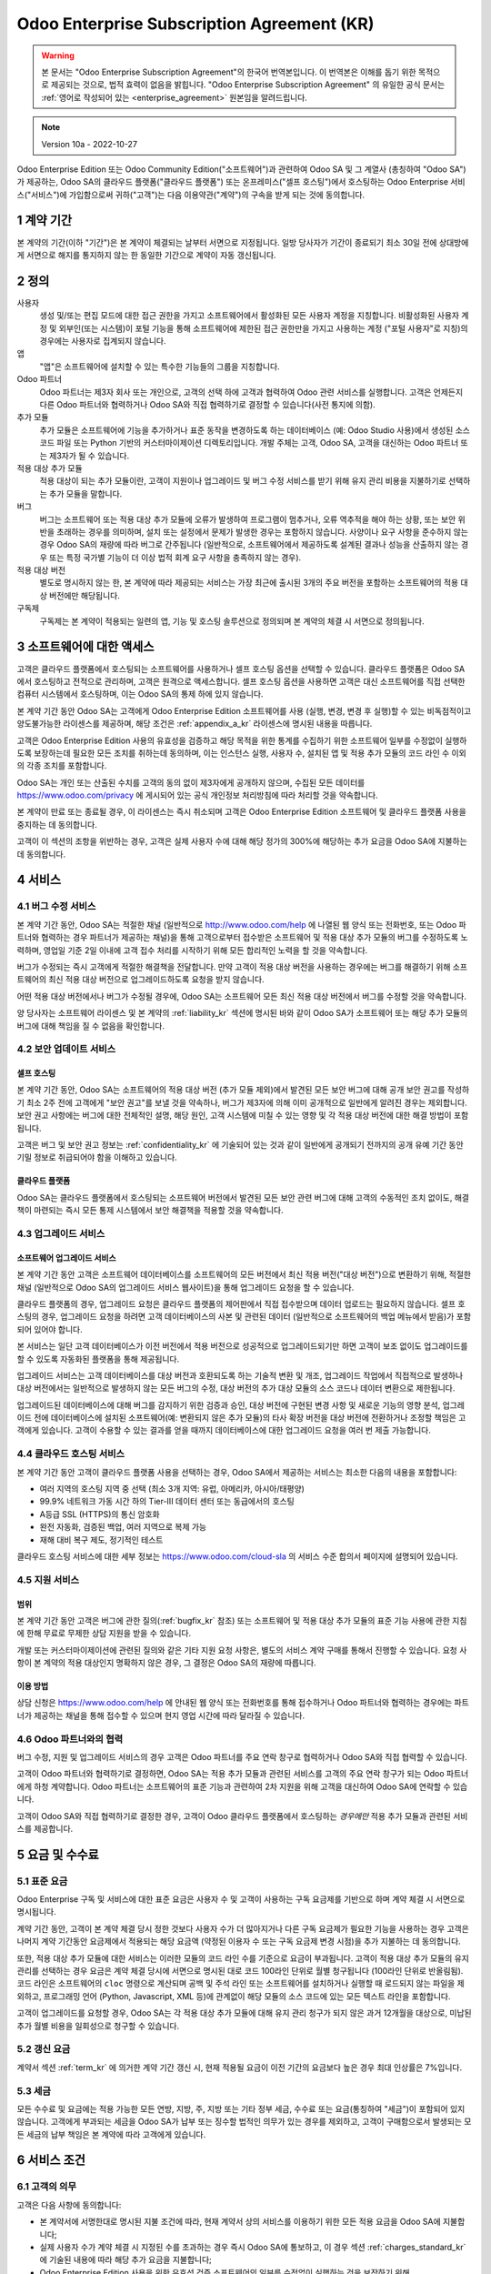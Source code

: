 .. _enterprise_agreement_kr:

===========================================
Odoo Enterprise Subscription Agreement (KR)
===========================================

.. warning::
    본 문서는 "Odoo Enterprise Subscription Agreement"의 한국어 번역본입니다. 이 번역본은 이해를 돕기 위한 목적으로 제공되는 것으로,
    법적 효력이 없음을 밝힙니다. "Odoo Enterprise Subscription Agreement" 의 유일한 공식 문서는
    :ref:`영어로 작성되어 있는 <enterprise_agreement>` 원본임을 알려드립니다.

.. note:: Version 10a - 2022-10-27

.. v6: add "App" definition + update pricing per-App
.. v7: remove possibility of price change at renewal after prior notice
.. 7.1: specify that 7% renewal increase applies to all charges, not just per-User.
.. v8.0: adapt for "Self-Hosting" + "Data Protection" for GDPR
.. v8a: minor wording changes, tuned User definition, + copyright guarantee
.. v9.0: add "Working with an Odoo Partner" + Maintenance of [Covered] Extra Modules + simplifications
.. v9a: clarification wrt second-level assistance for standard features
.. v9b: clarification that maintenance is opt-out + name of `cloc` command (+ paragraph 5.1 was partially outdated in FR)
.. v9c: minor wording changes, tuned User definition, + copyright guarantee (re-application of v8a changes
        on all branches)
.. v9c2: minor simplification in FR wording
.. v10: fall 2022 pricing change - removal of "per app" notions
.. v10.001FR: typo: removed 1 leftover 16€/10LoC price
.. v10a: clarified wording for Section 5.1 "(at that time)"

Odoo Enterprise Edition 또는 Odoo Community Edition("소프트웨어")과 관련하여 Odoo SA
및 그 계열사 (총칭하여 "Odoo SA")가 제공하는, Odoo SA의 클라우드
플랫폼("클라우드 플랫폼") 또는 온프레미스("셀프 호스팅")에서 호스팅하는 Odoo Enterprise 서비스("서비스")에
가입함으로써 귀하("고객")는 다음 이용약관("계약")의 구속을 받게 되는 것에 동의합니다.

.. _term_kr:

1 계약 기간
===========

본 계약의 기간(이하 "기간")은 본 계약이 체결되는 날부터 서면으로 지정됩니다. 일방 당사자가
기간이 종료되기 최소 30일 전에 상대방에게 서면으로 해지를 통지하지 않는 한  동일한 기간으로 계약이 자동 갱신됩니다.

.. _definitions_kr:

2 정의
=======

사용자
    생성 및/또는 편집 모드에 대한 접근 권한을 가지고 소프트웨어에서 활성화된 모든 사용자
    계정을 지칭합니다. 비활성화된 사용자 계정 및 외부인(또는 시스템)이 포털 기능을 통해
    소프트웨어에 제한된 접근 권한만을 가지고 사용하는 계정 ("포털 사용자"로 지칭)의 경우에는
    사용자로 집계되지 않습니다.

앱
    "앱"은 소프트웨어에 설치할 수 있는 특수한 기능들의 그룹을 지칭합니다.

Odoo 파트너
    Odoo 파트너는 제3자 회사 또는 개인으로, 고객의 선택 하에 고객과 협력하여 Odoo 관련
    서비스를 실행합니다. 고객은 언제든지 다른 Odoo 파트너와 협력하거나 Odoo SA와 직접
    협력하기로 결정할 수 있습니다(사전 통지에 의함).

추가 모듈
    추가 모듈은 소프트웨어에 기능을 추가하거나 표준 동작을 변경하도록 하는 데이터베이스 (예:
    Odoo Studio 사용)에서 생성된 소스 코드 파일 또는 Python 기반의 커스터마이제이션
    디렉토리입니다. 개발 주체는 고객, Odoo SA, 고객을 대신하는 Odoo 파트너 또는 제3자가 될 수 있습니다.

적용 대상 추가 모듈
    적용 대상이 되는 추가 모듈이란, 고객이 지원이나 업그레이드 및 버그 수정 서비스를 받기 위해
    유지 관리 비용을 지불하기로 선택하는 추가 모듈을 말합니다.

버그
    버그는 소프트웨어 또는 적용 대상 추가 모듈에 오류가 발생하여 프로그램이 멈추거나, 오류
    역추적을 해야 하는 상황, 또는 보안 위반을 초래하는 경우를 의미하며, 설치
    또는 설정에서 문제가 발생한 경우는 포함하지 않습니다. 사양이나 요구 사항을 준수하지 않는 경우 Odoo
    SA의 재량에 따라 버그로 간주됩니다 (일반적으로, 소프트웨어에서 제공하도록 설계된 결과나 성능을 산출하지
    않는 경우 또는 특정 국가별 기능이 더 이상 법적 회계 요구 사항을 충족하지 않는 경우).

적용 대상 버전
    별도로 명시하지 않는 한, 본 계약에 따라 제공되는 서비스는 가장 최근에 출시된 3개의 주요 버전을
    포함하는 소프트웨어의 적용 대상 버전에만 해당됩니다.

구독제
    구독제는 본 계약이 적용되는 일련의 앱, 기능 및 호스팅 솔루션으로 정의되며 본 계약의 체결 시 서면으로 정의됩니다.

.. _enterprise_access_kr:

3 소프트웨어에 대한 액세스
==========================

고객은 클라우드 플랫폼에서 호스팅되는 소프트웨어를 사용하거나 셀프 호스팅 옵션을 선택할
수 있습니다. 클라우드 플랫폼은 Odoo SA에서 호스팅하고 전적으로 관리하며, 고객은 원격으로
액세스합니다. 셀프 호스팅 옵션을 사용하면 고객은 대신 소프트웨어를 직접 선택한 컴퓨터
시스템에서 호스팅하며, 이는 Odoo SA의 통제 하에 있지 않습니다.

본 계약 기간 동안 Odoo SA는 고객에게 Odoo Enterprise Edition 소프트웨어를 사용 (실행,
변경, 변경 후 실행)할 수 있는 비독점적이고 양도불가능한 라이센스를 제공하며, 해당 조건은 :ref:`appendix_a_kr`
라이센스에 명시된 내용을 따릅니다.

고객은 Odoo Enterprise Edition 사용의 유효성을 검증하고 해당 목적을 위한 통계를 수집하기
위한 소프트웨어 일부를 수정없이 실행하도록 보장하는데 필요한 모든 조치를 취하는데
동의하며, 이는 인스턴스 실행, 사용자 수, 설치된 앱 및 적용 추가 모듈의 코드 라인 수 이외의
각종 조치를 포함합니다.

Odoo SA는 개인 또는 산출된 수치를 고객의 동의 없이 제3자에게 공개하지 않으며, 수집된 모든
데이터를 https://www.odoo.com/privacy 에 게시되어 있는 공식 개인정보 처리방침에 따라 처리할
것을 약속합니다.

본 계약이 만료 또는 종료될 경우, 이 라이센스는 즉시 취소되며 고객은 Odoo Enterprise
Edition 소프트웨어 및 클라우드 플랫폼 사용을 중지하는 데 동의합니다.

고객이 이 섹션의 조항을 위반하는 경우, 고객은 실제 사용자 수에 대해 해당 정가의
300%에 해당하는 추가 요금을 Odoo SA에 지불하는 데 동의합니다.

.. _services_kr:

4 서비스
=========

.. _bugfix_kr:

4.1 버그 수정 서비스
--------------------

본 계약 기간 동안, Odoo SA는 적절한 채널 (일반적으로 http://www.odoo.com/help 에
나열된 웹 양식 또는 전화번호, 또는 Odoo 파트너와 협력하는 경우 파트너가 제공하는
채널)을 통해 고객으로부터 접수받은 소프트웨어 및 적용 대상 추가 모듈의 버그를 수정하도록 노력하며,
영업일 기준 2일 이내에 고객 접수 처리를 시작하기 위해 모든 합리적인 노력을 할 것을 약속합니다.

버그가 수정되는 즉시 고객에게 적절한 해결책을 전달합니다. 만약 고객이 적용 대상
버전을 사용하는 경우에는 버그를 해결하기 위해 소프트웨어의 최신 적용 대상 버전으로 업그레이드하도록 요청을 받지 않습니다.

어떤 적용 대상 버전에서나 버그가 수정될 경우에, Odoo SA는 소프트웨어 모든 최신 적용 대상
버전에서 버그를 수정할 것을 약속합니다.

양 당사자는 소프트웨어 라이센스 및 본 계약의 :ref:`liability_kr` 섹션에
명시된 바와 같이 Odoo SA가 소프트웨어 또는 해당 추가 모듈의 버그에 대해 책임을 질 수 없음을 확인합니다.

4.2 보안 업데이트 서비스
------------------------

.. _secu_self_hosting_kr:

셀프 호스팅
~~~~~~~~~~~

본 계약 기간 동안, Odoo SA는 소프트웨어의 적용 대상 버전 (추가 모듈 제외)에서 발견된 모든
보안 버그에 대해 공개 보안 권고를 작성하기 최소 2주 전에 고객에게 "보안 권고"를 보낼 것을
약속하나, 버그가 제3자에 의해 이미 공개적으로 일반에게 알려진 경우는 제외합니다.
보안 권고 사항에는 버그에 대한 전체적인 설명, 해당 원인, 고객 시스템에 미칠 수 있는 영향 및 각 적용
대상 버전에 대한 해결 방법이 포함됩니다.

고객은 버그 및 보안 권고 정보는 :ref:`confidentiality_kr` 에 기술되어 있는 것과 같이
일반에게 공개되기 전까지의 공개 유예 기간 동안 기밀 정보로 취급되어야 함을 이해하고 있습니다.

.. _secu_cloud_platform_kr:

클라우드 플랫폼
~~~~~~~~~~~~~~~

Odoo SA는 클라우드 플랫폼에서 호스팅되는 소프트웨어 버전에서 발견된 모든 보안
관련 버그에 대해 고객의 수동적인 조치 없이도, 해결책이 마련되는 즉시 모든 통제 시스템에서
보안 해결책을 적용할 것을 약속합니다.

.. _upgrade_kr:

4.3 업그레이드 서비스
---------------------

.. _upgrade_odoo_kr:

소프트웨어 업그레이드 서비스
~~~~~~~~~~~~~~~~~~~~~~~~~~~~

본 계약 기간 동안 고객은 소프트웨어 데이터베이스를 소프트웨어의 모든 버전에서 최신 적용
버전("대상 버전")으로 변환하기 위해, 적절한 채널 (일반적으로 Odoo SA의 업그레이드 서비스
웹사이트)을 통해 업그레이드 요청을 할 수 있습니다.

클라우드 플랫폼의 경우, 업그레이드 요청은 클라우드 플랫폼의 제어판에서 직접 접수받으며
데이터 업로드는 필요하지 않습니다. 셀프 호스팅의 경우, 업그레이드 요청을 하려면 고객
데이터베이스의 사본 및 관련된 데이터 (일반적으로 소프트웨어의 백업 메뉴에서 받음)가
포함되어 있어야 합니다.

본 서비스는 일단 고객 데이터베이스가 이전 버전에서 적용 버전으로 성공적으로
업그레이드되기만 하면 고객이 보조 없이도 업그레이드를 할 수 있도록 자동화된 플랫폼을 통해 제공됩니다.

업그레이드 서비스는 고객 데이터베이스를 대상 버전과 호환되도록 하는 기술적 변환 및 개조,
업그레이드 작업에서 직접적으로 발생하나 대상 버전에서는 일반적으로 발생하지 않는 모든 버그의 수정, 대상
버전의 추가 대상 모듈의 소스 코드나 데이터 변환으로 제한됩니다.

업그레이드된 데이터베이스에 대해 버그를 감지하기 위한 검증과 승인, 대상 버전에 구현된 변경
사항 및 새로운 기능의 영향 분석, 업그레이드 전에 데이터베이스에 설치된 소프트웨어(예:
변환되지 않은 추가 모듈)의 타사 확장 버전을 대상 버전에 전환하거나 조정할 책임은 고객에게 있습니다. 고객이 수용할 수
있는 결과를 얻을 때까지 데이터베이스에 대한 업그레이드 요청을 여러 번 제출 가능합니다.

.. _cloud_hosting_kr:

4.4 클라우드 호스팅 서비스
--------------------------

본 계약 기간 동안 고객이 클라우드 플랫폼 사용을 선택하는 경우, Odoo SA에서 제공하는
서비스는 최소한 다음의 내용을 포함합니다:

- 여러 지역의 호스팅 지역 중 선택 (최소 3개 지역: 유럽, 아메리카, 아시아/태평양)
- 99.9% 네트워크 가동 시간 하의 Tier-III 데이터 센터 또는 동급에서의 호스팅
- A등급 SSL (HTTPS)의 통신 암호화
- 완전 자동화, 검증된 백업, 여러 지역으로 복제 가능
- 재해 대비 복구 제도, 정기적인 테스트

클라우드 호스팅 서비스에 대한 세부 정보는 https://www.odoo.com/cloud-sla 의 서비스 수준 합의서 페이지에
설명되어 있습니다.

.. _support_service_kr:

4.5 지원 서비스
---------------

범위
~~~~~

본 계약 기간 동안 고객은 버그에 관한 질의(:ref:`bugfix_kr` 참조) 또는 소프트웨어 및 적용
대상 추가 모듈의 표준 기능 사용에 관한 지침에 한해 무료로 무제한 상담 지원을 받을 수 있습니다.

개발 또는 커스터마이제이션에 관련된 질의와 같은 기타 지원 요청 사항은, 별도의 서비스 계약
구매를 통해서 진행할 수 있습니다. 요청 사항이 본 계약의 적용 대상인지 명확하지 않은 경우, 그
결정은 Odoo SA의 재량에 따릅니다.

이용 방법
~~~~~~~~~

상담 신청은 https://www.odoo.com/help 에 안내된 웹 양식 또는 전화번호를 통해 접수하거나 Odoo
파트너와 협력하는 경우에는 파트너가 제공하는 채널을 통해 접수할 수 있으며 현지 영업 시간에
따라 달라질 수 있습니다.

.. _maintenance_partner_kr:

4.6 Odoo 파트너와의 협력
------------------------

버그 수정, 지원 및 업그레이드 서비스의 경우 고객은 Odoo 파트너를 주요 연락
창구로 협력하거나 Odoo SA와 직접 협력할 수 있습니다.

고객이 Odoo 파트너와 협력하기로 결정하면, Odoo SA는 적용 추가 모듈과 관련된 서비스를
고객의 주요 연락 창구가 되는 Odoo 파트너에게 하청 계약합니다. Odoo 파트너는
소프트웨어의 표준 기능과 관련하여 2차 지원을 위해 고객을 대신하여 Odoo SA에 연락할 수 있습니다.

고객이 Odoo SA와 직접 협력하기로 결정한 경우, 고객이 Odoo 클라우드 플랫폼에서
호스팅하는 *경우에만* 적용 추가 모듈과 관련된 서비스를 제공합니다.

.. _charges_kr:

5 요금 및 수수료
================

.. _charges_standard_kr:

5.1 표준 요금
-------------

Odoo Enterprise 구독 및 서비스에 대한 표준 요금은 사용자 수 및 고객이 사용하는 구독
요금제를 기반으로 하며 계약 체결 시 서면으로 명시됩니다.

계약 기간 동안, 고객이 본 계약 체결 당시 정한 것보다 사용자 수가 더 많아지거나 다른 구독
요금제가 필요한 기능을 사용하는 경우 고객은 나머지 계약 기간동안 요금제에서 적용되는 해당
요금액 (약정된 이용자 수 또는 구독 요금제 변경 시점)을 추가 지불하는 데 동의합니다.

또한, 적용 대상 추가 모듈에 대한 서비스는 이러한 모듈의 코드 라인 수를 기준으로 요금이
부과됩니다. 고객이 적용 대상 추가 모듈의 유지 관리를 선택하는 경우 요금은 계약 체결 당시에
서면으로 명시된 대로 코드 100라인 단위로 월별 청구됩니다 (100라인 단위로 반올림됨).
코드 라인은 소프트웨어의 ``cloc`` 명령으로 계산되며 공백 및 주석 라인 또는 소프트웨어를
설치하거나 실행할 때 로드되지 않는 파일을 제외하고, 프로그래밍 언어 (Python, Javascript, XML 등)에
관계없이 해당 모듈의 소스 코드에 있는 모든 텍스트 라인을 포함합니다.

고객이 업그레이드를 요청할 경우, Odoo SA는 각 적용 대상 추가 모듈에 대해 유지 관리 청구가
되지 않은 과거 12개월을 대상으로, 미납된 추가 월별 비용을 일회성으로 청구할 수 있습니다.

.. _charges_renewal_kr:

5.2 갱신 요금
-------------

계약서 섹션 :ref:`term_kr` 에 의거한 계약 기간 갱신 시, 현재 적용될 요금이 이전 기간의 요금보다
높은 경우 최대 인상률은 7%입니다.

.. _taxes_kr:

5.3 세금
---------

모든 수수료 및 요금에는 적용 가능한 모든 연방, 지방, 주, 지방 또는 기타 정부 세금, 수수료 또는
요금(통칭하여 "세금")이 포함되어 있지 않습니다. 고객에게 부과되는 세금을 Odoo SA가 납부
또는 징수할 법적인 의무가 있는 경우를 제외하고, 고객이 구매함으로서 발생되는 모든 세금의
납부 책임은 본 계약에 따라 고객에게 있습니다.

.. _conditions_kr:

6 서비스 조건
=============

6.1 고객의 의무
---------------

고객은 다음 사항에 동의합니다:

- 본 계약서에 서명한대로 명시된 지불 조건에 따라, 현재 계약서 상의 서비스를 이용하기
  위한 모든 적용 요금을 Odoo SA에 지불합니다;
- 실제 사용자 수가 계약 체결 시 지정된 수를 초과하는 경우 즉시 Odoo SA에 통보하고, 이
  경우 섹션 :ref:`charges_standard_kr` 에 기술된 내용에 따라 해당 추가 요금을 지불합니다;
- Odoo Enterprise Edition 사용을 위한 유효성 검증 소프트웨어의 일부를 수정없이
  실행하는 것을 보장하기 위해, :ref:`enterprise_access_kr` 에 기술된 내용에 따라 필요한
  모든 조치를 취합니다;
- 전체 계약 기간에 대한 1명의 고객 전담 담당자를 지정합니다;
- 다른 Odoo 파트너와 또는 직접 Odoo SA와 협력하기 위한 목적으로 주요 연락 창구를 변경하기 위해서는
  30일 전까지 Odoo SA에 서면으로 통지합니다.

고객이 클라우드 플랫폼을 사용하기로 선택하는 경우, 고객은 다음 사항에 대해 추가로 동의하는 것입니다:

- 강력한 암호를 선택하고  다른 사람과 공유하지 않는 것을 포함하여 사용자 계정을 안전하게 유지하기
  위한 모든 합리적인 조치를 취합니다;
- 어떠한 불법적인 행위나 어뷰징 행위 없이, 호스팅 서비스를 합리적으로 사용하고
  https://www.odoo.com/acceptable-use 에 게시된 사용 제한 정책에 설명된 준칙을 엄격하게 준수합니다.

고객이 셀프 호스팅 옵션을 선택하는 경우, 고객은 다음 사항에 추가로 동의하는 것입니다:

- 요청 시 Odoo SA에 Odoo Enterprise Edition 사용의 유효성을 확인하는 데 필요한
  액세스 권한을 부여합니다(예: 자동 확인이 고객에 대해 작동하지 않는 것으로 확인되는 경우).
- 데이터 손실에 대해 Odoo SA가 어떠한 책임도 가지지 않음을 인지하고 있으며, 고객의 파일 및
  데이터베이스를 보호하고 고객 데이터에 대해 안전하고 확실하게 보안이 유지되는지 보장하기 위한 모든 합리적인 조치를 취합니다.

6.2 청탁 또는 고용 금지
-----------------------

상대방이 서면으로 동의한 경우를 제외하고, 각 당사자 및 계열사와 대리인은 계약 기간 동안 본
계약에 따라 서비스를 수행하거나 사용하는 데 관련된 상대방의 직원에게 본 계약이 종료되거나
만료된 날짜로부터 12개월 동안 청탁 또는 고용 제안을 하지 않는 것에 동의합니다. 본 조항의
조건을 위반하여 해당 직원이 계약을 종료하는 경우, 위반 당사자는 상대방에게 EUR(€)
30 000.00 (삼만 유로)의 금액을 지불하는 데 동의합니다.

.. _publicity_kr:

6.3 홍보
---------

서면으로 달리 통지된 경우를 제외하고, 각 당사자는 다른 상대방의 상호명, 로고 및 트레이드
마크를 복제하고 표시할 수 있는 글로벌 라이센스를 부여합니다. 이 권리는  양도불가능하고
비독점적이고 로열티가 없으며, 웹사이트나 보도 자료 및 기타 홍보 자료에서 상대방을 고객
또는 공급업체로 언급하는 목적에 한합니다.

.. _confidentiality_kr:

6.4 기밀 유지
-------------

"기밀 정보"의 정의:
    당사자 ("공개 당사자")가 구두 또는 서면으로 상대방 ("수신 당사자")에게 공개한 모든 정보 중,
    기밀로 지정되었거나 정보의 성격 상 또는 공개 상황 등을 고려했을 때 기밀로 유지하는 것이 합리적인 경우를 말합니다.
    특히 양 당사자의 비즈니스, 업무, 제품, 개발, 영업 비밀, 노하우, 직원, 고객 및 공급업체와 관련된 모든 정보는 기밀로 간주됩니다.

본 계약 기간 동안 제공 받은 모든 기밀 정보에 대해 수신 당사자는 자신의 기밀 정보에 대한 것과
동일한 수준의  기밀 보안을 유지하기 위해 노력하며 합리적인 수준의 관리를 요합니다.

수신 당사자는 법률 상 강행법규에 의한 경우 공개 당사자의 기밀 정보를 공개할 수 있으며 이는
법적으로 허용되는 범위 내에서 공개 당사자에게 강제 공개에 대한 사전 통보하는 경우에 한합니다.

.. _data_protection_kr:

6.5 데이터 보호
---------------

정의
    "개인 정보", "통제 주체", "처리"는 규정(EU) 2016/679 및 지침 2002/58/EC와 동일한 의미이며,
    이를 수정하거나 대체하는 모든 규정 또는 법률과 동일한 의미입니다 (이하 "정보 보호법").

개인 정보 처리
~~~~~~~~~~~~~~

당사자들은 고객의 데이터베이스에 고객이 통제 주체인 개인 정보가 포함될 수
있음을 인지하고 있습니다.Odoo SA는 고객이 데이터베이스가 필요한 서비스를 사용하는
경우 (예를 들어 클라우드 호스팅 서비스 또는 데이터베이스 업그레이드 서비스) 및 본
계약에 적용되는 어떠한 이유에서건 데이터베이스의 전체 혹은 일부를 Odoo SA에 양도하도록 고객이
지시하는 경우, 이 데이터를 처리합니다.

이 절차는 정보보호법을 준수하여 처리됩니다. 특히 Odoo SA는 다음과 같이 약속합니다:

- (a) 법률에 의해 요구되지 않는 한, 개인 정보는 본 계약에 따른 서비스를 수행하기 위한 목적으로만 고객의
  지침에 따라 처리되며, 이 경우 법적으로 금지되지 않는 한  Odoo SA는 고객에게 사전 통지로 안내합니다.
- (b) Odoo SA 에서 개인 정보 처리 권한을 가진 모든 내부인이 기밀 유지 서약을 하도록 확인합니다.
- (c) 무단 또는 불법 처리 및 우발적 손실, 파괴, 손상, 도난, 변경 또는 공개로부터 개인 정보를
  보호하기 위한 적절한 기술적 및 조직적 조치를 구현하고 유지합니다.
- (d) 고객의 데이터베이스와 관련하여 Odoo SA에 접수된 정보 보호 요청 사항을 모두 고객에게 즉시 전달합니다.
- (e) 개인 정보에 대한 우발적, 무단 또는 불법적인 처리, 공개 또는 접근을 인지하고 확인하는 즉시 고객에게 알립니다.
- (f) Odoo SA의 판단에 따라 처리 지침이 해당 정보보호법을 위반하는 경우 고객에게 알립니다.
- (g) 정보보호법 준수를 입증하는 데 필요한 모든 정보를 고객에게 제공하고, 고객이 수행하거나 위임한
  점검 사항을 포함하여 합리적인 범위에서 감사를 허용하고 협조합니다.
- (h) Odoo SA의 `개인정보 처리방침 <https://www.odoo.com/privacy>`_ 에 명시된 지연에 의해 본 계약이 종료될 경우, 고객의
  선택에 따라  Odoo SA가 소유한 고객 데이터베이스의 사본 모두를 영구적으로
  삭제하거나 반납합니다.

조항 (d)에서 (f)까지의 내용과 관련하여, 고객은 Odoo SA에 항상 연락처 정보를 정확히
제공하여 필요한 경우 고객의 정보 보호 책임을 알리도록 하는 것에 동의합니다.

외주 용역
~~~~~~~~~

고객은 Odoo SA가 서비스를 제공하기 위해 제3자 서비스 제공자(외주 용역)를 사용하여 개인
정보를 처리할 수 있음을 인지하고 동의합니다. Odoo SA는 정보보호법을 준수하는 외주
용역만을 사용하기로 약속합니다. 이 사용은 Odoo SA와 그 취지를 보장하는 외주용역 간의 계약에 의해 보호됩니다.
Odoo의 개인정보 처리방침은  https://www.odoo.com/privacy 에서 확인할 수 있으며 서비스 실행을
위해 Odoo SA가 현재 사용하고 있는 외주 용역의 상호명과 목적에 관한 최신 정보를 제공합니다.

.. _termination_kr:

6.6 계약의 종료
---------------

일방 당사자가 본 계약에서 발생하는 의무를 이행하지 않는 경우, 그리고 해당 위반에 대한 서면
통지일로부터  30일 이내에 위반 사항이 시정되지 않는 경우에 본 계약은 계약을 위반하지 않은
당사자에 의해 즉시 종료될 수 있습니다.

또한, Odoo SA는 관련 인보이스에 명시된 기한일로부터 21일 이내에 서비스에 대한 해당 요금을 지불하지 않는 경우,
최소 3회 알림 후 계약을 즉시 해지할 수 있습니다.

존속 조항:
  ":ref:`confidentiality_kr`", ":ref:`disclaimers_kr`", ":ref:`liability_kr`"
  및 ":ref:`general_provisions_kr`" 섹션은 본 계약의 종료 또는 만료 후에도 유효합니다.

.. _warranties_disclaimers_kr:

7 보증, 면책, 책임
==================

.. _warranties_kr:

7.1 보증
---------

Odoo SA는 소프트웨어 코드의 100%에 대한 저작권 또는 이에 상응하는 [#cla_kr1]_ 을 소유하며,
소프트웨어 사용에 필수적인 모든 소프트웨어 라이브러리의 사용에도 소프트웨어 라이센스에
준하는 라이센스가 필요합니다.

본 계약 기간 동안 Odoo SA는 다음의 조건이 충족될 경우, 일반적인 업계 표준에 따라
서비스를 실행하기 위해 상업적으로 합리적인 노력을 기울일 것을 약속합니다:

- 고객의 컴퓨팅 시스템이 제대로 작동하고 있으며, 셀프 호스팅의 경우 소프트웨어가 적절한 운영 환경에 설치되어 있어야 합니다.
- 고객은 문제 해결을 위해 적절한 정보를 제공하며, 셀프 호스팅의 경우 Odoo SA가 문제를 식별, 재생산 및 해결하는 데 필요할
  수 있는 모든 액세스를 제공합니다.
- Odoo SA에 모든 금액을 지불 완료하였습니다.

이 보증 사항을 위반할 경우 고객의 유일한 구제책이자 Odoo SA의 유일한 의무는 Odoo SA가 추가 비용 없이 서비스 실행을 재개하는 것입니다.

.. [#cla_kr1] 외부 업무 협조의 경우 영구적이자 무료 및 취소 불가능한 저작권 및 특허 라이센스를 Odoo
              SA에게 제공하는 `저작권 라이센스 계약의 <https://www.odoo.com/cla>`_ 적용을 받습니다.

.. _disclaimers_kr:

7.2 면책 조항
-------------

본 계약에 명시적으로 규정된 경우를 제외하고, 어느 당사자도 명시적, 묵시적, 법적 또는 기타
어떤 종류의 보증도 하지 않으며, 각 당사자는 법률이 허용하는 최대 한도 내에서 상품성,
특정 목적에의 적합성 또는 비침해에 대한 묵시적 보증을 포함하여 어떤 묵시적 보증도 하지 않음을
명확히 밝힙니다.

Odoo SA는 현지 또는 국제 법률이나 규정에 소프트웨어가 법적으로 적합한지의 여부를 책임지지 않습니다.

.. _liability_kr:

7.3 책임의 제한
---------------

법률이 허용하는 최대 한도 내에서 본 계약 또는 이와 관련하여 발생하는 각 당사자와 계열사의
총 책임액은 해당 청구액 발생 원인의 직전 12개월 동안 본 계약에 따라 고객이 지불한 총 금액의
50%를 초과하지 않습니다. 다수의 청구 건으로 인해 책임 제한이 확대되지 않습니다.

행위의 형태, 계약상의 행위 여부, 불법행위 여부를 막론하고 어떤 경우에도 당사자 또는 그 계열사는 본
계약에서 발생하거나 이와 관련하여 수익, 이익, 저축 금액 손실 및 사업 손실 또는
기타 재정적 손실, 정지 또는 지연 이자, 데이터 손실이나 손상된 데이터를 포함하여 간접적,
특수적, 예시적, 우발적 또는 결과적인 손해에 대해서 책임을 지지 않으며, 이는 당사자 또는 그
계열사가 그러한 손해의 가능성을 통지 받은 경우이거나 당사자 또는 그 계열사의 구제 노력이 실질적인 성과를
내지 못한 경우라고 해도 마찬가지입니다.

.. _force_majeure_kr:

7.4 불가항력
------------

어느 쪽 당사자도 불가항력적인 경우에 의해 계약이 불이행 또는 지연된 경우에 책임을 지지
않으며, 정부 규제 사항, 화재, 파업, 전쟁, 홍수, 사고, 전염병, 엠바고, 정부나
공공기관에 의한 공장이나 제품에 대한 전체 또는 일부의 전용, 또는 유사하거나 다른 성격의 기타 다른 원인으로
인해 발생한 경우, 이러한 원인이 존재하는 한 해당 당사자의 합리적인 통제를 벗어나는 것으로
간주합니다.

.. _general_provisions_kr:

8 일반 조항
===========

.. _governing_law_kr:

8.1 준거법
-----------

본 계약 및 모든 고객 주문 사항은 벨기에 법의 적용을 받습니다. 본 계약 또는 고객 주문으로
인해 또는 이와 관련하여 발생하는 모든 분쟁은 Nivelles Business 법원의 독점 관할권을
따릅니다.

.. _severability_kr:

8.2 분리 가능성
---------------

본 계약에서 조항 중 하나 이상이 또는 조항의 적용에 있어서 어떤 측면에서든 무효, 불법 또는
강제력이 없는 경우에도, 본 계약의 나머지 조항 및 그 적용의 유효성, 적법성 및 집행 가능성은
어떠한 경우에도 이로 인해 영향을 받거나 훼손되지 않습니다. 양 당사자는 본 계약의 무효, 불법
또는 실행 불가능한 조항에 대하여 동일한 효과와 목적을 갖는 유효한 조항으로 대체할 것을 약속합니다.

.. _appendix_a_kr:

9 부록 A: Odoo Enterprise Edition 라이센스
==========================================

:ref:`odoo_enterprise_license` 을 참조하십시오.
